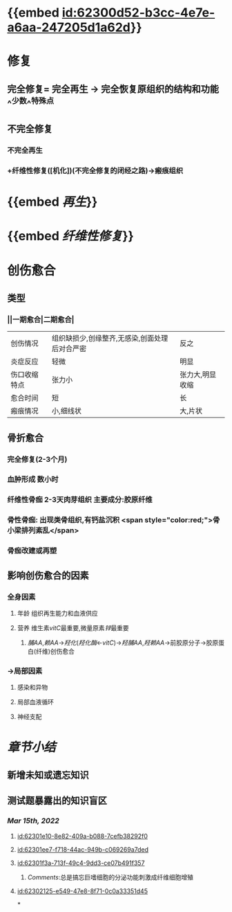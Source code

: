 :PROPERTIES:
:ID:	19428A44-4DE5-4478-9B10-4695996899A9
:END:

* {{embed [[id:62300d52-b3cc-4e7e-a6aa-247205d1a62d]]}}
* [[../assets/病理_损伤的修复_天天师兄22考研_1647237732829_0.png]]
* 修复
** 完全修复= 完全再生 → 完全恢复原组织的结构和功能 ^^少数^^特殊点
** 不完全修复
*** 不完全再生
*** +纤维性修复([机化])(不完全修复的闭经之路)→瘢痕组织
* {{embed [[再生]]}}
* {{embed [[纤维性修复]]}}
* 创伤愈合
** 类型
*** ||一期愈合|二期愈合|
|创伤情况|组织缺损少,创缘整齐,无感染,创面处理后对合严密|反之|
|炎症反应|轻微|明显|
|伤口收缩特点|张力小|张力大,明显收缩|
|愈合时间|短|长|
|瘢痕情况|小,细线状|大,片状|
** 骨折愈合
*** 完全修复(2-3个月)
*** 血肿形成 数小时
*** 纤维性骨痂 2-3天肉芽组织 主要成分:胶原纤维
*** 骨性骨痂: 出现类骨组织,有钙盐沉积  <span style="color:red;">骨小梁排列紊乱</span>
*** 骨痂改建或再塑
** 影响创伤愈合的因素
*** 全身因素
**** 年龄 组织再生能力和血液供应
**** 营养 维生素[[vitC]]最重要,微量原素[[锌]]最重要
***** [[脯AA]],[[赖AA]]→[[羟化]]([[羟化酶]]←[[vitC]])→[[羟脯AA]],[[羟赖AA]]→前胶原分子→胶原蛋白(纤维)创伤愈合
*** →局部因素
**** 感染和异物
**** 局部血液循环
**** 神经支配
* [[章节小结]] 
:PROPERTIES:
:END:
** 新增未知或遗忘知识
** 测试题暴露出的知识盲区
*** [[Mar 15th, 2022]]
**** [[id:62301e10-8e82-409a-b088-7cefb38292f0]]
**** [[id:62301ee7-f718-44ac-949b-c069269a7ded]]
**** [[id:62301f3a-713f-49c4-9dd3-ce07b491f357]]
***** [[Comments]]:总是搞忘巨嗜细胞的分泌功能刺激成纤维细胞增殖
:PROPERTIES:
:id: 62302042-cbc7-43e9-a1b0-96f6291bbc01
:END:
**** [[id:62302125-e549-47e8-8f71-0c0a33351d45]]
*